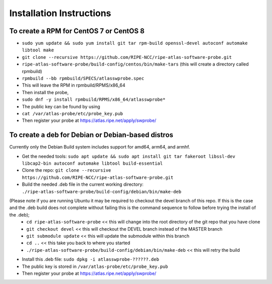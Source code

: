 Installation Instructions
=========================

To create a RPM for CentOS 7 or CentOS 8
----------------------------------------

- ``sudo yum update && sudo yum install git tar rpm-build openssl-devel autoconf automake libtool make``
- ``git clone --recursive https://github.com/RIPE-NCC/ripe-atlas-software-probe.git``
- ``ripe-atlas-software-probe/build-config/centos/bin/make-tars``
  (this will create a directory called rpmbuild)
- ``rpmbuild --bb rpmbuild/SPECS/atlasswprobe.spec``
- This will leave the RPM in rpmbuild/RPMS/x86_64
- Then install the probe, 
- ``sudo dnf -y install rpmbuild/RPMS/x86_64/atlasswprobe*``
- The public key can be found by using 
- ``cat /var/atlas-probe/etc/probe_key.pub``
- Then register your probe at https://atlas.ripe.net/apply/swprobe/

To create a deb for Debian or Debian-based distros
--------------------------------------------------

Currently only the Debian Build system includes support for amd64, arm64, and armhf.

- Get the needed tools: ``sudo apt update && sudo apt install git tar fakeroot libssl-dev libcap2-bin autoconf automake libtool build-essential``
- Clone the repo: ``git clone --recursive https://github.com/RIPE-NCC/ripe-atlas-software-probe.git``
- Build the needed .deb file in the current working directory: ``./ripe-atlas-software-probe/build-config/debian/bin/make-deb``
(Please note if you are running Ubuntu it may be required to checkout the devel branch of this repo. If this is the case and the .deb build does not complete without failing this is the command sequence to follow before trying the install of the .deb);
 * ``cd ripe-atlas-software-probe`` << this will change into the root directory of the git repo that you have clone
 * ``git checkout devel`` << this will checkout the DEVEL branch instead of the MASTER branch
 * ``git submodule update`` << this will update the submodule within this branch
 * ``cd ..`` << this take you back to where you started
 * ``./ripe-atlas-software-probe/build-config/debian/bin/make-deb`` << this will retry the build 
- Install this .deb file: ``sudo dpkg -i atlasswprobe-??????.deb``
- The public key is stored in ``/var/atlas-probe/etc/probe_key.pub``
- Then register your probe at https://atlas.ripe.net/apply/swprobe/
